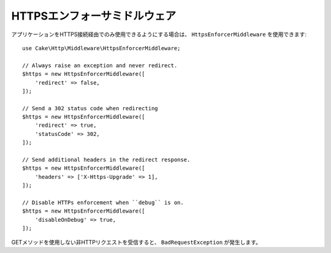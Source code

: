 .. _https-enforcer-middleware:

HTTPSエンフォーサミドルウェア
#######################################

アプリケーションをHTTPS接続経由でのみ使用できるようにする場合は、
``HttpsEnforcerMiddleware`` を使用できます::

    use Cake\Http\Middleware\HttpsEnforcerMiddleware;

    // Always raise an exception and never redirect.
    $https = new HttpsEnforcerMiddleware([
        'redirect' => false,
    ]);

    // Send a 302 status code when redirecting
    $https = new HttpsEnforcerMiddleware([
        'redirect' => true,
        'statusCode' => 302,
    ]);

    // Send additional headers in the redirect response.
    $https = new HttpsEnforcerMiddleware([
        'headers' => ['X-Https-Upgrade' => 1],
    ]);

    // Disable HTTPs enforcement when ``debug`` is on.
    $https = new HttpsEnforcerMiddleware([
        'disableOnDebug' => true,
    ]);

GETメソッドを使用しない非HTTPリクエストを受信すると、 ``BadRequestException`` が発生します。

.. meta::
    :title lang=ja: HTTPS Enforcer Middleware
    :keywords lang=ja: security, https, require https
